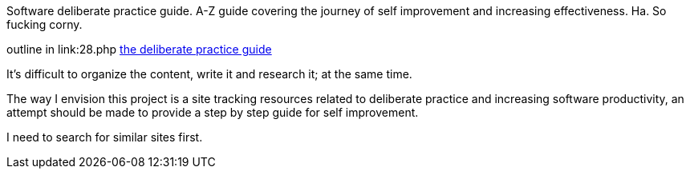 
Software deliberate practice guide. A-Z guide covering the journey of self improvement and increasing effectiveness. 
Ha. So fucking corny. 


outline in link:28.php
link:the-deliberate-practice-guide-28[the deliberate practice guide]


It's difficult to organize the content, write it and research it; at the same time. 


The way I envision this project is a site tracking resources related to deliberate practice and increasing software productivity, an attempt should be made to provide a step by step guide for self improvement.

I need to search for similar sites first.

